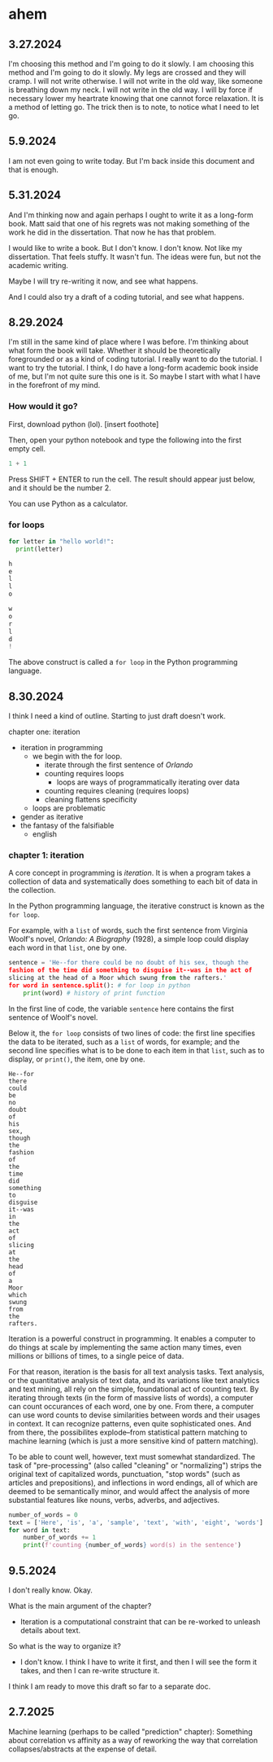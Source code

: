 * ahem
** 3.27.2024
I'm choosing this method and I'm going to do it slowly. I am choosing
this method and I'm going to do it slowly. My legs are crossed and
they will cramp. I will not write otherwise. I will not write in the
old way, like someone is breathing down my neck. I will not write in
the old way. I will by force if necessary lower my heartrate knowing
that one cannot force relaxation. It is a method of letting go. The
trick then is to note, to notice what I need to let go.

** 5.9.2024
I am not even going to write today. But I'm back inside this document
and that is enough.

** 5.31.2024
And I'm thinking now and again perhaps I ought to write it as a
long-form book. Matt said that one of his regrets was not making
something of the work he did in the dissertation. That now he has that
problem.

I would like to write a book. But I don't know. I don't know. Not like
my dissertation. That feels stuffy. It wasn't fun. The ideas were fun,
but not the academic writing.

Maybe I will try re-writing it now, and see what happens.

And I could also try a draft of a coding tutorial, and see what
happens.

** 8.29.2024
I'm still in the same kind of place where I was before. I'm thinking
about what form the book will take. Whether it should be theoretically
foregrounded or as a kind of coding tutorial. I really want to do the
tutorial. I want to try the tutorial. I think, I do have a long-form
academic book inside of me, but I'm not quite sure this one is it. So
maybe I start with what I have in the forefront of my mind.

*** How would it go?

First, download python (lol). [insert foothote]

Then, open your python notebook and type the following into the first
empty cell.

#+begin_src python
  1 + 1
#+end_src

Press SHIFT + ENTER to run the cell. The result should appear just
below, and it should be the number 2.

You can use Python as a calculator. 


*** for loops

#+begin_src python
  for letter in "hello world!":
    print(letter)
#+end_src

#+begin_src python
  h
  e
  l
  l
  o

  w
  o
  r
  l
  d
  !
#+end_src

The above construct is called a ~for loop~ in the Python programming
language. 

** 8.30.2024

I think I need a kind of outline. Starting to just draft doesn't work. 

chapter one: iteration
- iteration in programming
  - we begin with the for loop.
    - iterate through the first sentence of /Orlando/
    - counting requires loops
      - loops are ways of programmatically iterating over data 
    - counting requires cleaning (requires loops)
    - cleaning flattens specificity
  - loops are problematic
- gender as iterative
- the fantasy of the falsifiable
  - english

*** chapter 1: iteration
A core concept in programming is /iteration/. It is when a program
takes a collection of data and systematically does something to each
bit of data in the collection.

In the Python programming language, the iterative construct is known
as the ~for loop~.

# for loop gloss here

For example, with a ~list~ of words, such the first sentence from
Virginia Woolf's novel, /Orlando: A Biography/ (1928), a simple loop
could display each word in that ~list~, one by one.

# list gloss here

#+begin_src python
  sentence = 'He--for there could be no doubt of his sex, though the
  fashion of the time did something to disguise it--was in the act of
  slicing at the head of a Moor which swung from the rafters.'
  for word in sentence.split(): # for loop in python
      print(word) # history of print function
#+end_src

In the first line of code, the variable ~sentence~ here contains the
first sentence of Woolf's novel.

Below it, the ~for loop~ consists of two lines of code: the first line
specifies the data to be iterated, such as a ~list~ of words, for
example; and the second line specifies what is to be done to each item
in that ~list~, such as to display, or ~print()~, the item, one by
one. 

#+begin_src 
He--for
there
could
be
no
doubt
of
his
sex,
though
the
fashion
of
the
time
did
something
to
disguise
it--was
in
the
act
of
slicing
at
the
head
of
a
Moor
which
swung
from
the
rafters.
#+end_src

Iteration is a powerful construct in programming. It enables a
computer to do things at scale by implementing the same action many
times, even millions or billions of times, to a single peice of data.

For that reason, iteration is the basis for all text analysis tasks.
Text analysis, or the quantitative analysis of text data, and its
variations like text analytics and text mining, all rely on the simple,
foundational act of counting text. By iterating through texts (in the
form of massive lists of words), a computer can count occurances of
each word, one by one. From there, a computer can use word counts to
devise similarities between words and their usages in context. It can
recognize patterns, even quite sophisticated ones. And from there, the
possibilites explode--from statistical pattern matching to machine
learning (which is just a more sensitive kind of pattern matching).

# gloss for machine learning.

To be able to count well, however, text must somewhat standardized.
The task of "pre-processing" (also called "cleaning" or "normalizing")
strips the original text of capitalized words, punctuation, "stop
words" (such as articles and prepositions), and inflections in word
endings, all of which are deemed to be semantically minor, and would
affect the analysis of more substantial features like nouns, verbs,
adverbs, and adjectives. 

#+begin_src python
  number_of_words = 0
  text = ['Here', 'is', 'a', 'sample', 'text', 'with', 'eight', 'words'] 
  for word in text:
      number_of_words += 1
      print(f'counting {number_of_words} word(s) in the sentence')
#+end_src

** 9.5.2024
I don't really know. Okay.

What is the main argument of the chapter?
- Iteration is a computational constraint that can be re-worked to
  unleash details about text.

So what is the way to organize it?
- I don't know. I think I have to write it first, and then I will see
  the form it takes, and then I can re-write structure it.

I think I am ready to move this draft so far to a separate doc. 

** 2.7.2025
Machine learning (perhaps to be called "prediction" chapter):
Something about correlation vs affinity as a way of reworking the way
that correlation collapses/abstracts at the expense of detail. 
